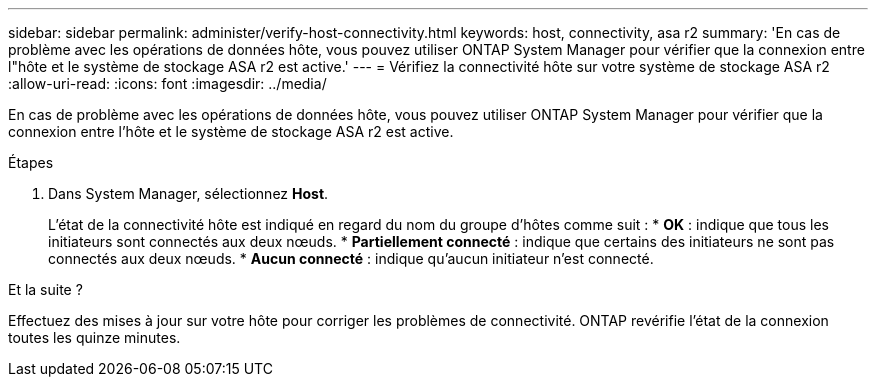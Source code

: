 ---
sidebar: sidebar 
permalink: administer/verify-host-connectivity.html 
keywords: host, connectivity, asa r2 
summary: 'En cas de problème avec les opérations de données hôte, vous pouvez utiliser ONTAP System Manager pour vérifier que la connexion entre l"hôte et le système de stockage ASA r2 est active.' 
---
= Vérifiez la connectivité hôte sur votre système de stockage ASA r2
:allow-uri-read: 
:icons: font
:imagesdir: ../media/


[role="lead"]
En cas de problème avec les opérations de données hôte, vous pouvez utiliser ONTAP System Manager pour vérifier que la connexion entre l'hôte et le système de stockage ASA r2 est active.

.Étapes
. Dans System Manager, sélectionnez *Host*.
+
L'état de la connectivité hôte est indiqué en regard du nom du groupe d'hôtes comme suit : * *OK* : indique que tous les initiateurs sont connectés aux deux nœuds. * *Partiellement connecté* : indique que certains des initiateurs ne sont pas connectés aux deux nœuds. * *Aucun connecté* : indique qu'aucun initiateur n'est connecté.



.Et la suite ?
Effectuez des mises à jour sur votre hôte pour corriger les problèmes de connectivité. ONTAP revérifie l'état de la connexion toutes les quinze minutes.
